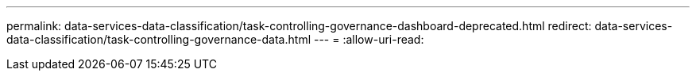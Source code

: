 ---
permalink: data-services-data-classification/task-controlling-governance-dashboard-deprecated.html 
redirect: data-services-data-classification/task-controlling-governance-data.html 
---
= 
:allow-uri-read: 


